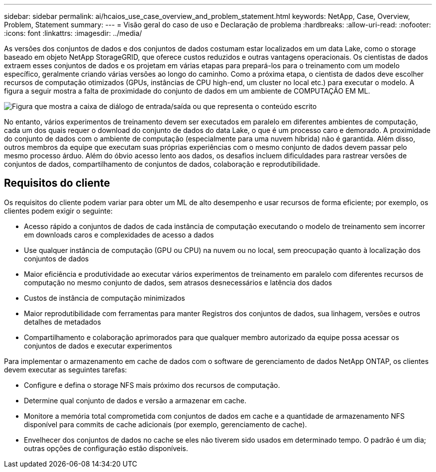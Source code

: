---
sidebar: sidebar 
permalink: ai/hcaios_use_case_overview_and_problem_statement.html 
keywords: NetApp, Case, Overview, Problem, Statement 
summary:  
---
= Visão geral do caso de uso e Declaração de problema
:hardbreaks:
:allow-uri-read: 
:nofooter: 
:icons: font
:linkattrs: 
:imagesdir: ../media/


[role="lead"]
As versões dos conjuntos de dados e dos conjuntos de dados costumam estar localizados em um data Lake, como o storage baseado em objeto NetApp StorageGRID, que oferece custos reduzidos e outras vantagens operacionais. Os cientistas de dados extraem esses conjuntos de dados e os projetam em várias etapas para prepará-los para o treinamento com um modelo específico, geralmente criando várias versões ao longo do caminho. Como a próxima etapa, o cientista de dados deve escolher recursos de computação otimizados (GPUs, instâncias de CPU high-end, um cluster no local etc.) para executar o modelo. A figura a seguir mostra a falta de proximidade do conjunto de dados em um ambiente de COMPUTAÇÃO EM ML.

image:hcaios_image1.png["Figura que mostra a caixa de diálogo de entrada/saída ou que representa o conteúdo escrito"]

No entanto, vários experimentos de treinamento devem ser executados em paralelo em diferentes ambientes de computação, cada um dos quais requer o download do conjunto de dados do data Lake, o que é um processo caro e demorado. A proximidade do conjunto de dados com o ambiente de computação (especialmente para uma nuvem híbrida) não é garantida. Além disso, outros membros da equipe que executam suas próprias experiências com o mesmo conjunto de dados devem passar pelo mesmo processo árduo. Além do óbvio acesso lento aos dados, os desafios incluem dificuldades para rastrear versões de conjuntos de dados, compartilhamento de conjuntos de dados, colaboração e reprodutibilidade.



== Requisitos do cliente

Os requisitos do cliente podem variar para obter um ML de alto desempenho e usar recursos de forma eficiente; por exemplo, os clientes podem exigir o seguinte:

* Acesso rápido a conjuntos de dados de cada instância de computação executando o modelo de treinamento sem incorrer em downloads caros e complexidades de acesso a dados
* Use qualquer instância de computação (GPU ou CPU) na nuvem ou no local, sem preocupação quanto à localização dos conjuntos de dados
* Maior eficiência e produtividade ao executar vários experimentos de treinamento em paralelo com diferentes recursos de computação no mesmo conjunto de dados, sem atrasos desnecessários e latência dos dados
* Custos de instância de computação minimizados
* Maior reprodutibilidade com ferramentas para manter Registros dos conjuntos de dados, sua linhagem, versões e outros detalhes de metadados
* Compartilhamento e colaboração aprimorados para que qualquer membro autorizado da equipe possa acessar os conjuntos de dados e executar experimentos


Para implementar o armazenamento em cache de dados com o software de gerenciamento de dados NetApp ONTAP, os clientes devem executar as seguintes tarefas:

* Configure e defina o storage NFS mais próximo dos recursos de computação.
* Determine qual conjunto de dados e versão a armazenar em cache.
* Monitore a memória total comprometida com conjuntos de dados em cache e a quantidade de armazenamento NFS disponível para commits de cache adicionais (por exemplo, gerenciamento de cache).
* Envelhecer dos conjuntos de dados no cache se eles não tiverem sido usados em determinado tempo. O padrão é um dia; outras opções de configuração estão disponíveis.

